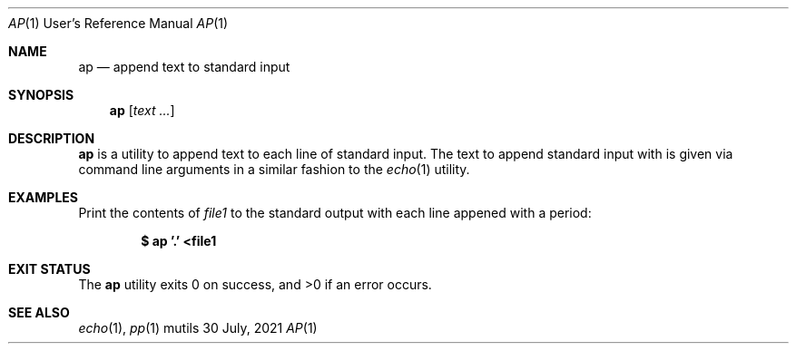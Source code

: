 .Dd $Mdocdate: 30 July 2021 $
.Dt AP 1 URM
.Os mutils
.Sh NAME
.Nm ap
.Nd append text to standard input
.Sh SYNOPSIS
.Nm
.Op Ar text ...
.Sh DESCRIPTION
.Nm
is a utility to append text to each line of standard input.
The text to append standard input with is given via command line arguments in a
similar fashion to the
.Xr echo 1
utility.
.Sh EXAMPLES
Print the contents of
.Ar file1
to the standard output with each line appened with a period:
.Pp
.Dl $ ap '.' <file1
.Sh EXIT STATUS
.Ex -std
.Sh SEE ALSO
.Xr echo 1 ,
.Xr pp 1

